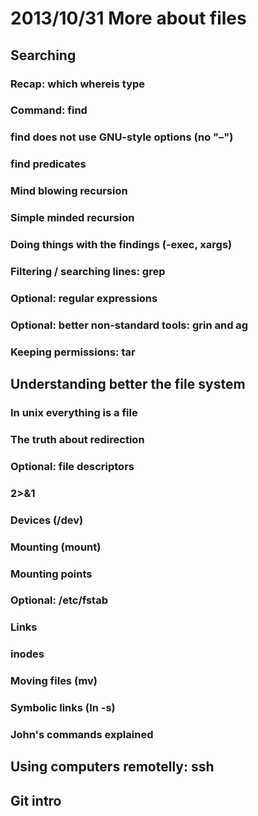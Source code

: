 * 2013/10/31 More about files

** Searching

*** Recap: *which* *whereis* *type*
*** Command: *find*
*** *find* does not use GNU-style options (no "--")
*** *find* predicates
*** Mind blowing recursion
*** Simple minded recursion
*** Doing things with the findings (-exec, *xargs*)
*** Filtering / searching lines: *grep*
*** Optional: regular expressions
*** Optional: better non-standard tools: *grin* and *ag*

*** Keeping permissions: *tar*

** Understanding better the file system

*** In unix everything is a file
*** The truth about redirection
*** Optional: file descriptors
*** 2>&1
*** Devices (/dev)
*** Mounting (*mount*)
*** Mounting points
*** Optional: /etc/fstab
*** Links
*** inodes
*** Moving files (*mv*)
*** Symbolic links (*ln -s*)
*** John's commands explained

** Using computers remotelly: ssh

** Git intro
